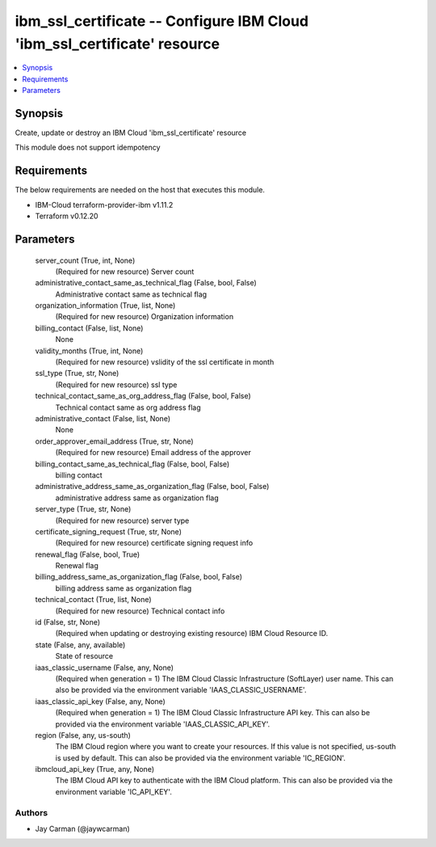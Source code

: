 
ibm_ssl_certificate -- Configure IBM Cloud 'ibm_ssl_certificate' resource
=========================================================================

.. contents::
   :local:
   :depth: 1


Synopsis
--------

Create, update or destroy an IBM Cloud 'ibm_ssl_certificate' resource

This module does not support idempotency



Requirements
------------
The below requirements are needed on the host that executes this module.

- IBM-Cloud terraform-provider-ibm v1.11.2
- Terraform v0.12.20



Parameters
----------

  server_count (True, int, None)
    (Required for new resource) Server count


  administrative_contact_same_as_technical_flag (False, bool, False)
    Administrative contact same as technical flag


  organization_information (True, list, None)
    (Required for new resource) Organization information


  billing_contact (False, list, None)
    None


  validity_months (True, int, None)
    (Required for new resource) vslidity of the ssl certificate in month


  ssl_type (True, str, None)
    (Required for new resource) ssl type


  technical_contact_same_as_org_address_flag (False, bool, False)
    Technical contact same as org address flag


  administrative_contact (False, list, None)
    None


  order_approver_email_address (True, str, None)
    (Required for new resource) Email address of the approver


  billing_contact_same_as_technical_flag (False, bool, False)
    billing contact


  administrative_address_same_as_organization_flag (False, bool, False)
    administrative address same as organization flag


  server_type (True, str, None)
    (Required for new resource) server type


  certificate_signing_request (True, str, None)
    (Required for new resource) certificate signing request info


  renewal_flag (False, bool, True)
    Renewal flag


  billing_address_same_as_organization_flag (False, bool, False)
    billing address same as organization flag


  technical_contact (True, list, None)
    (Required for new resource) Technical contact info


  id (False, str, None)
    (Required when updating or destroying existing resource) IBM Cloud Resource ID.


  state (False, any, available)
    State of resource


  iaas_classic_username (False, any, None)
    (Required when generation = 1) The IBM Cloud Classic Infrastructure (SoftLayer) user name. This can also be provided via the environment variable 'IAAS_CLASSIC_USERNAME'.


  iaas_classic_api_key (False, any, None)
    (Required when generation = 1) The IBM Cloud Classic Infrastructure API key. This can also be provided via the environment variable 'IAAS_CLASSIC_API_KEY'.


  region (False, any, us-south)
    The IBM Cloud region where you want to create your resources. If this value is not specified, us-south is used by default. This can also be provided via the environment variable 'IC_REGION'.


  ibmcloud_api_key (True, any, None)
    The IBM Cloud API key to authenticate with the IBM Cloud platform. This can also be provided via the environment variable 'IC_API_KEY'.













Authors
~~~~~~~

- Jay Carman (@jaywcarman)

